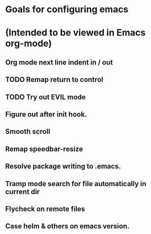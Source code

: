 * Goals for configuring emacs 
* (Intended to be viewed in Emacs org-mode)

** Org mode next line indent in / out
** TODO Remap return to control
** TODO Try out EVIL mode
** Figure out after init hook.
** Smooth scroll
** Remap speedbar-resize
** Resolve package writing to .emacs.
** Tramp mode search for file automatically in current dir
** Flycheck on remote files
** Case helm & others on emacs version.

